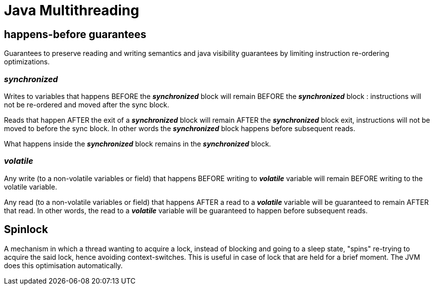 = Java Multithreading

== happens-before guarantees
Guarantees to preserve reading and writing semantics and java visibility guarantees by limiting instruction re-ordering optimizations.

=== _synchronized_
Writes to variables that happens BEFORE the *_synchronized_* block will remain BEFORE the *_synchronized_* block : instructions will not be re-ordered and moved after the sync block.

Reads that happen AFTER the exit of a *_synchronized_* block will remain AFTER the *_synchronized_* block exit, instructions will not be moved to before the sync block. In other words the *_synchronized_* block happens before subsequent reads.

What happens inside the *_synchronized_* block remains in the *_synchronized_* block.

=== _volatile_
Any write (to a non-volatile variables or field) that happens BEFORE writing to *_volatile_* variable will remain BEFORE writing to the volatile variable.

Any read (to a non-volatile variables or field) that happens AFTER a read to a *_volatile_* variable will be guaranteed to remain AFTER that read. In other words, the read to a *_volatile_* variable will be guaranteed to happen before subsequent reads.


== Spinlock
A mechanism in which a thread wanting to acquire a lock, instead of blocking and going to a sleep state, "spins" re-trying to acquire the said lock, hence avoiding context-switches. This is useful in case of lock that are held for a brief moment. The JVM does this optimisation automatically.
